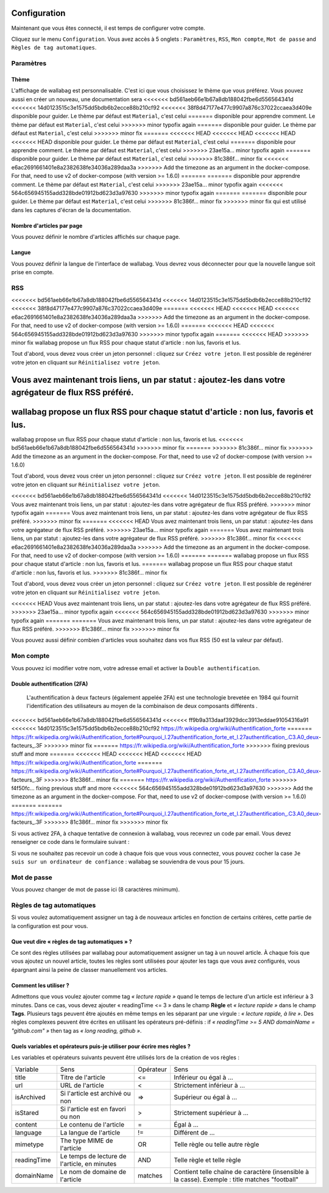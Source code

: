 Configuration
=============

Maintenant que vous êtes connecté, il est temps de configurer votre compte.

Cliquez sur le menu ``Configuration``. Vous avez accès à 5 onglets :
``Paramètres``, ``RSS``, ``Mon compte``, ``Mot de passe`` and ``Règles de tag automatiques``.

Paramètres
----------

Thème
~~~~~

L'affichage de wallabag est personnalisable. C'est ici que vous choisissez le thème
que vous préférez. Vous pouvez aussi en créer un nouveau, une documentation sera
<<<<<<< bd561aeb66e1b67a8db188042fbe6d556564341d
<<<<<<< 14d0123515c3e1575dd5bdb6b2ecce88b210cf92
<<<<<<< 38f8d47177e477c9907a876c37022ccaea3d409e
disponible pour guider. Le thème par défaut est ``Material``, c'est celui
=======
disponible pour apprendre comment. Le thème par défaut est ``Material``, c'est celui
>>>>>>> minor typofix again
=======
disponible pour guider. Le thème par défaut est ``Material``, c'est celui
>>>>>>> minor fix
=======
<<<<<<< HEAD
<<<<<<< HEAD
<<<<<<< HEAD
<<<<<<< HEAD
disponible pour guider. Le thème par défaut est ``Material``, c'est celui
=======
disponible pour apprendre comment. Le thème par défaut est ``Material``, c'est celui
>>>>>>> 23ae15a... minor typofix again
=======
disponible pour guider. Le thème par défaut est ``Material``, c'est celui
>>>>>>> 81c386f... minor fix
<<<<<<< e6ac2691661401e8a2382638fe34036a289daa3a
>>>>>>> Add the timezone as an argument in the docker-compose. For that, need to use v2 of docker-compose (with version >= 1.6.0)
=======
=======
disponible pour apprendre comment. Le thème par défaut est ``Material``, c'est celui
>>>>>>> 23ae15a... minor typofix again
<<<<<<< 564c656945155add328bde01912bd623d3a97630
>>>>>>> minor typofix again
=======
=======
disponible pour guider. Le thème par défaut est ``Material``, c'est celui
>>>>>>> 81c386f... minor fix
>>>>>>> minor fix
qui est utilisé dans les captures d'écran de la documentation.

Nombre d'articles par page
~~~~~~~~~~~~~~~~~~~~~~~~~~

Vous pouvez définir le nombre d'articles affichés sur chaque page.

Langue
~~~~~~

Vous pouvez définir la langue de l'interface de wallabag. Vous devrez vous déconnecter
pour que la nouvelle langue soit prise en compte.

RSS
---

<<<<<<< bd561aeb66e1b67a8db188042fbe6d556564341d
<<<<<<< 14d0123515c3e1575dd5bdb6b2ecce88b210cf92
<<<<<<< 38f8d47177e477c9907a876c37022ccaea3d409e
=======
<<<<<<< HEAD
<<<<<<< HEAD
<<<<<<< e6ac2691661401e8a2382638fe34036a289daa3a
>>>>>>> Add the timezone as an argument in the docker-compose. For that, need to use v2 of docker-compose (with version >= 1.6.0)
=======
<<<<<<< HEAD
<<<<<<< 564c656945155add328bde01912bd623d3a97630
>>>>>>> minor typofix again
=======
<<<<<<< HEAD
>>>>>>> minor fix
wallabag propose un flux RSS pour chaque statut d'article : non lus, favoris et lus.

Tout d'abord, vous devez vous créer un jeton personnel : cliquez sur ``Créez votre jeton``.
Il est possible de regénérer votre jeton en cliquant sur ``Réinitialisez votre jeton``.

Vous avez maintenant trois liens, un par statut : ajoutez-les dans votre agrégateur de flux RSS préféré.
=======
wallabag propose un flux RSS pour chaque statut d'article : non lus, favoris et lus.
=======
wallabag propose un flux RSS pour chaque statut d'article : non lus, favoris et lus.
<<<<<<< bd561aeb66e1b67a8db188042fbe6d556564341d
>>>>>>> minor fix
=======
>>>>>>> 81c386f... minor fix
>>>>>>> Add the timezone as an argument in the docker-compose. For that, need to use v2 of docker-compose (with version >= 1.6.0)

Tout d'abord, vous devez vous créer un jeton personnel : cliquez sur ``Créez votre jeton``.
Il est possible de regénérer votre jeton en cliquant sur ``Réinitialisez votre jeton``.

<<<<<<< bd561aeb66e1b67a8db188042fbe6d556564341d
<<<<<<< 14d0123515c3e1575dd5bdb6b2ecce88b210cf92
Vous avez maintenant trois liens, un par statut : ajoutez-les dans votre agrégateur de flux RSS préféré.
>>>>>>> minor typofix again
=======
Vous avez maintenant trois liens, un par statut : ajoutez-les dans votre agrégateur de flux RSS préféré.
>>>>>>> minor fix
=======
<<<<<<< HEAD
Vous avez maintenant trois liens, un par statut : ajoutez-les dans votre agrégateur de flux RSS préféré.
>>>>>>> 23ae15a... minor typofix again
=======
Vous avez maintenant trois liens, un par statut : ajoutez-les dans votre agrégateur de flux RSS préféré.
>>>>>>> 81c386f... minor fix
<<<<<<< e6ac2691661401e8a2382638fe34036a289daa3a
>>>>>>> Add the timezone as an argument in the docker-compose. For that, need to use v2 of docker-compose (with version >= 1.6.0)
=======
=======
wallabag propose un flux RSS pour chaque statut d'article : non lus, favoris et lus.
=======
wallabag propose un flux RSS pour chaque statut d'article : non lus, favoris et lus.
>>>>>>> 81c386f... minor fix

Tout d'abord, vous devez vous créer un jeton personnel : cliquez sur ``Créez votre jeton``.
Il est possible de regénérer votre jeton en cliquant sur ``Réinitialisez votre jeton``.

<<<<<<< HEAD
Vous avez maintenant trois liens, un par statut : ajoutez-les dans votre agrégateur de flux RSS préféré.
>>>>>>> 23ae15a... minor typofix again
<<<<<<< 564c656945155add328bde01912bd623d3a97630
>>>>>>> minor typofix again
=======
=======
Vous avez maintenant trois liens, un par statut : ajoutez-les dans votre agrégateur de flux RSS préféré.
>>>>>>> 81c386f... minor fix
>>>>>>> minor fix

Vous pouvez aussi définir combien d'articles vous souhaitez dans vos flux RSS
(50 est la valeur par défaut).

Mon compte
----------

Vous pouvez ici modifier votre nom, votre adresse email et activer la ``Double authentification``.

Double authentification (2FA)
~~~~~~~~~~~~~~~~~~~~~~~~~~~~~

    L'authentification à deux facteurs (également appelée 2FA) est une technologie brevetée en 1984
    qui fournit l'identification des utilisateurs au moyen de la combinaison de deux composants différents .

<<<<<<< bd561aeb66e1b67a8db188042fbe6d556564341d
<<<<<<< ff9b9a313daaf3929dcc3913eddae91054316a91
<<<<<<< 14d0123515c3e1575dd5bdb6b2ecce88b210cf92
https://fr.wikipedia.org/wiki/Authentification_forte
=======
https://fr.wikipedia.org/wiki/Authentification_forte#Pourquoi_l.27authentification_forte_et_l.27authentification_.C3.A0_deux-facteurs_.3F
>>>>>>> minor fix
=======
https://fr.wikipedia.org/wiki/Authentification_forte
>>>>>>> fixing previous stuff and more
=======
<<<<<<< HEAD
<<<<<<< HEAD
<<<<<<< HEAD
https://fr.wikipedia.org/wiki/Authentification_forte
=======
https://fr.wikipedia.org/wiki/Authentification_forte#Pourquoi_l.27authentification_forte_et_l.27authentification_.C3.A0_deux-facteurs_.3F
>>>>>>> 81c386f... minor fix
=======
https://fr.wikipedia.org/wiki/Authentification_forte
>>>>>>> f4f50fc... fixing previous stuff and more
<<<<<<< 564c656945155add328bde01912bd623d3a97630
>>>>>>> Add the timezone as an argument in the docker-compose. For that, need to use v2 of docker-compose (with version >= 1.6.0)
=======
=======
https://fr.wikipedia.org/wiki/Authentification_forte#Pourquoi_l.27authentification_forte_et_l.27authentification_.C3.A0_deux-facteurs_.3F
>>>>>>> 81c386f... minor fix
>>>>>>> minor fix

Si vous activez 2FA, à chaque tentative de connexion à wallabag, vous recevrez
un code par email. Vous devez renseigner ce code dans le formulaire suivant :

.. image:: ../../img/user/2FA_form.png
    :alt: Two factor authentication
    :align: center

Si vous ne souhaitez pas recevoir un code à chaque fois que vous vous connectez,
vous pouvez cocher la case ``Je suis sur un ordinateur de confiance`` : wallabag
se souviendra de vous pour 15 jours.

Mot de passe
------------

Vous pouvez changer de mot de passe ici (8 caractères minimum).

Règles de tag automatiques
--------------------------

Si vous voulez automatiquement assigner un tag à de nouveaux articles en fonction de
certains critères, cette partie de la configuration est pour vous.

Que veut dire « règles de tag automatiques » ?
~~~~~~~~~~~~~~~~~~~~~~~~~~~~~~~~~~~~~~~~~~~~~~

Ce sont des règles utilisées par wallabag pour automatiquement assigner un tag
à un nouvel article.
À chaque fois que vous ajoutez un nouvel article, toutes les règles sont utilisées pour ajouter
les tags que vous avez configurés, vous épargnant ainsi la peine de classer manuellement vos articles.

Comment les utiliser ?
~~~~~~~~~~~~~~~~~~~~~~

Admettons que vous voulez ajouter comme tag *« lecture rapide »* quand le temps de lecture
d'un article est inférieur à 3 minutes.
Dans ce cas, vous devez ajouter « readingTime <= 3 » dans le champ **Règle** et *« lecture rapide »* dans le champ **Tags**.
Plusieurs tags peuvent être ajoutés en même temps en les séparant par une virgule : *« lecture rapide, à lire »*.
Des règles complexes peuvent être écrites en utilisant les opérateurs pré-définis :
if *« readingTime >= 5 AND domainName = "github.com" »* then tag as *« long reading, github »*.

Quels variables et opérateurs puis-je utiliser pour écrire mes règles ?
~~~~~~~~~~~~~~~~~~~~~~~~~~~~~~~~~~~~~~~~~~~~~~~~~~~~~~~~~~~~~~~~~~~~~~~

Les variables et opérateurs suivants peuvent être utilisés lors de la création de vos règles :

===========  ==============================================  ==========  ==========
Variable     Sens                                            Opérateur   Sens
-----------  ----------------------------------------------  ----------  ----------
title        Titre de l'article                              <=          Inférieur ou égal à …
url          URL de l'article                                <           Strictement inférieur à …
isArchived   Si l'article est archivé ou non                 =>          Supérieur ou égal à …
isStared     Si l'article est en favori ou non               >           Strictement supérieur à …
content      Le contenu de l'article                         =           Égal à …
language     La langue de l'article                          !=          Différent de …
mimetype     The type MIME de l'article                      OR          Telle règle ou telle autre règle
readingTime  Le temps de lecture de l'article, en minutes    AND         Telle règle et telle règle
domainName   Le nom de domaine de l'article                  matches     Contient telle chaîne de caractère (insensible à la casse). Exemple : title matches "football"
===========  ==============================================  ==========  ==========
